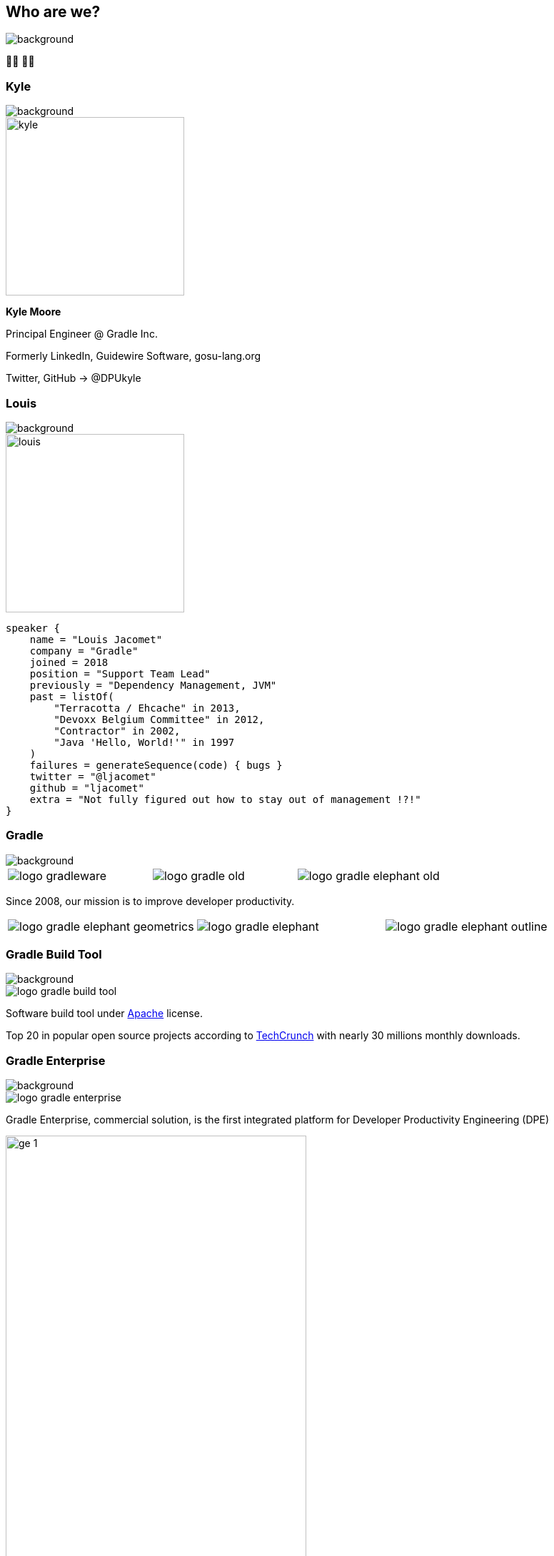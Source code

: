 [background-color="#02303a"]
== Who are we?
image::gradle/bg-1.png[background, size=cover]

&#x1F9D1;&#x200D;&#x1F4BB; &#x1F9D1;&#x200D;&#x1F4BB;

[%notitle]
=== Kyle
image::gradle/bg-1.png[background, size=cover]

image::kyle.png[height=250,width=250]

[.center]
*Kyle Moore*

[.center]
Principal Engineer @ Gradle Inc.

[.center]
Formerly LinkedIn, Guidewire Software, gosu-lang.org

[.center]
Twitter, GitHub -> @DPUkyle

[%notitle]
=== Louis
image::gradle/bg-1.png[background, size=cover]

image::louis.png[height=250,width=250]

[source,kotlin]
----
speaker {
    name = "Louis Jacomet"
    company = "Gradle"
    joined = 2018
    position = "Support Team Lead"
    previously = "Dependency Management, JVM"
    past = listOf(
        "Terracotta / Ehcache" in 2013,
        "Devoxx Belgium Committee" in 2012,
        "Contractor" in 2002,
        "Java 'Hello, World!'" in 1997
    )
    failures = generateSequence(code) { bugs }
    twitter = "@ljacomet"
    github = "ljacomet"
    extra = "Not fully figured out how to stay out of management !?!"
}
----

=== Gradle
image::gradle/bg-1.png[background, size=cover]

[cols="^.^1,^.^1,^.^1",frame=none,grid=none,role=who-gradle]
|===
a|image::logo-gradleware.svg[]
a|image::logo-gradle-old.svg[]
a|image::logo-gradle-elephant-old.png[]
|===

Since 2008, our mission is to improve developer productivity.

[cols="^.^1,^.^1,^.^1",frame=none,grid=none,role=who-gradle]
|===
a|image::logo-gradle-elephant-geometrics.svg[]
a|image::logo-gradle-elephant.svg[]
a|image::logo-gradle-elephant-outline.svg[]
|===


[%notitle]
=== Gradle Build Tool
image::gradle/bg-1.png[background, size=cover]

image::logo-gradle-build-tool.svg[role=product-logo-as-title]

Software build tool under https://github.com/gradle/gradle/blob/master/LICENSE[Apache] license.

// TODO Ideally we find something more recent than a 5 years old article ...
Top 20 in popular open source projects according to https://techcrunch.com/2017/04/07/tracking-the-explosive-growth-of-open-source-software/[TechCrunch] with nearly 30 millions monthly downloads.


[%notitle]
=== Gradle Enterprise
image::gradle/bg-1.png[background, size=cover]

image::logo-gradle-enterprise.svg[role=product-logo-as-title]

Gradle Enterprise, commercial solution, is the first integrated platform for Developer Productivity Engineering (DPE)

image::gradle/ge-1.png[width=70%]

[.notes]
--
metadata of all builds +
outputs of all builds +
observability: scans, performance trends, test dashboard ... +
acceleration: build-cache, test distribution, predictive test selection ...
--


=== Developer Productivity Engineering
image::gradle/bg-1.png[background, size=cover]

Developer Productivity Engineering (DPE) is a software development practice used by leading software development organizations to maximize developer productivity and happiness.

[cols="<.^1,^.^1",frame=none,grid=none]
|===
a|
* Make builds and testing faster
* Make solving issues more efficient

a|image::dpe-showdown.jpeg[]

[.small]
https://twitter.com/DpeShowdown
|===


[.notes]
--
DevProdEng Showdown is a series of 30 minutes shows, broadcaster live where an expert panel discusses topics on developer productivity.

Two formulas
* showdown: game show, 4 participants
* lowdown: interview

Showcases how Netflix, Microsoft, LinkedIn and others do DPE
--


=== Build Scans
image::gradle/bg-1.png[background, size=cover]

Permanent record +
of everything that happens in a build.

[cols="<.^65,^.^35",frame=none,grid=none]
|===
a|image::buildscan-example.png[]

image:build-scan-link.svg[link=https://scans.gradle.com/s/rcqiowuogd2xu]
a|
[.small]
--
*Gradle & Maven build speed challenge*

// https://gradle.com/gradle-and-maven-build-speed-challenge
image::qrcode-build-speed-challenge.svg[link=images/qrcode-build-speed-challenge.svg]

Win goodies :)
--
|===

[.notes]
--
We will use build scans in this presentation to illustrate some topics
--


=== We are hiring !
image::gradle/bg-1.png[background, size=cover]

If what we cover today sounds exciting, come work with us!

image::team_map.png[width=65%]

[.center]
https://gradle.com/careers
